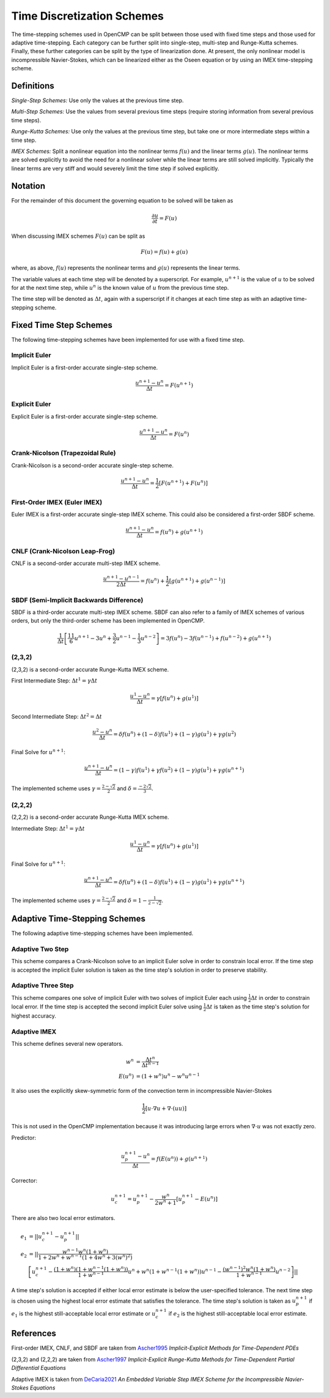 .. Notes on the various time discretization schemes.
.. _time_schemes:

Time Discretization Schemes
===========================

The time-stepping schemes used in OpenCMP can be split between those used with fixed time steps and those used for adaptive time-stepping. Each category can be further split into single-step, multi-step and Runge-Kutta schemes. Finally, these further categories can be split by the type of linearization done. At present, the only nonlinear model is incompressible Navier-Stokes, which can be linearized either as the Oseen equation or by using an IMEX time-stepping scheme.

Definitions
-----------

*Single-Step Schemes:* Use only the values at the previous time step.

*Multi-Step Schemes:* Use the values from several previous time steps (require storing information from several previous time steps).

*Runge-Kutta Schemes:* Use only the values at the previous time step, but take one or more intermediate steps within a time step.

*IMEX Schemes:* Split a nonlinear equation into the nonlinear terms :math:`f(u)` and the linear terms :math:`g(u)`. The nonlinear terms are solved explicitly to avoid the need for a nonlinear solver while the linear terms are still solved implicitly. Typically the linear terms are very stiff and would severely limit the time step if solved explicitly. 

Notation
--------

For the remainder of this document the governing equation to be solved will be taken as 

.. math::
   \frac{\partial u}{\partial t} = F(u)

When discussing IMEX schemes :math:`F(u)` can be split as

.. math::
   F(u) = f(u) + g(u)

where, as above, :math:`f(u)` represents the nonlinear terms and :math:`g(u)` represents the linear terms.

The variable values at each time step will be denoted by a superscript. For example, :math:`u^{n+1}` is the value of :math:`u` to be solved for at the next time step, while :math:`u^n` is the known value of :math:`u` from the previous time step.

The time step will be denoted as :math:`\Delta t`, again with a superscript if it changes at each time step as with an adaptive time-stepping scheme.


Fixed Time Step Schemes
-----------------------

The following time-stepping schemes have been implemented for use with a fixed time step.

Implicit Euler
**************

Implicit Euler is a first-order accurate single-step scheme.

.. math::
   \frac{u^{n+1} - u^n}{\Delta t} = F(u^{n+1})

Explicit Euler
**************

Explicit Euler is a first-order accurate single-step scheme.

.. math::
   \frac{u^{n+1} - u^n}{\Delta t} = F(u^n)

Crank-Nicolson (Trapezoidal Rule)
*********************************

Crank-Nicolson is a second-order accurate single-step scheme.

.. math::
   \frac{u^{n+1} - u^n}{\Delta t} = \frac{1}{2} \left[ F(u^{n+1}) + F(u^n) \right]

First-Order IMEX (Euler IMEX)
*****************************

Euler IMEX is a first-order accurate single-step IMEX scheme. This could also be considered a first-order SBDF scheme.

.. math::
   \frac{u^{n+1} - u^n}{\Delta t} = f(u^n) + g(u^{n+1})

CNLF (Crank-Nicolson Leap-Frog)
*******************************

CNLF is a second-order accurate multi-step IMEX scheme.

.. math::
   \frac{u^{n+1} - u^{n-1}}{2\Delta t} = f(u^n) + \frac{1}{2} \left[ g(u^{n+1}) + g(u^{n-1}) \right]

SBDF (Semi-Implicit Backwards Difference)
*****************************************

SBDF is a third-order accurate multi-step IMEX scheme. SBDF can also refer to a family of IMEX schemes of various orders, but only the third-order scheme has been implemented in OpenCMP.

.. math::
   \frac{1}{\Delta t} \left[ \frac{11}{6} u^{n+1} - 3 u^n + \frac{3}{2} u^{n-1} - \frac{1}{3} u^{n-2} \right] = 3f(u^n) - 3f(u^{n-1}) + f(u^{n-2}) + g(u^{n+1})

(2,3,2)
*******

(2,3,2) is a second-order accurate Runge-Kutta IMEX scheme. 

First Intermediate Step: :math:`\Delta t^1 = \gamma \Delta t`

.. math::
   \frac{u^1 - u^n}{\Delta t} = \gamma \left[ f(u^n) + g(u^1) \right]

Second Intermediate Step: :math:`\Delta t^2 = \Delta t`

.. math::
   \frac{u^2 - u^n}{\Delta t} = \delta f(u^n) + (1-\delta) f(u^1) + (1-\gamma) g(u^1) + \gamma g(u^2)

Final Solve for :math:`u^{n+1}`:

.. math::
   \frac{u^{n+1} - u^n}{\Delta t} = (1-\gamma) f(u^1) + \gamma f(u^2) + (1-\gamma) g(u^1) + \gamma g(u^{n+1})

The implemented scheme uses :math:`\gamma = \frac{2 - \sqrt{2}}{2}` and :math:`\delta = \frac{-2\sqrt{2}}{3}`.

(2,2,2)
*******

(2,2,2) is a second-order accurate Runge-Kutta IMEX scheme. 

Intermediate Step: :math:`\Delta t^1 = \gamma \Delta t`

.. math::
   \frac{u^1 - u^n}{\Delta t} = \gamma \left[ f(u^n) + g(u^1) \right]

Final Solve for :math:`u^{n+1}`:

.. math::
   \frac{u^{n+1} - u^n}{\Delta t} = \delta f(u^n) + (1-\delta) f(u^1) + (1-\gamma) g(u^1) + \gamma g(u^{n+1})

The implemented scheme uses :math:`\gamma = \frac{2-\sqrt{2}}{2}` and :math:`\delta = 1-\frac{1}{2 - \sqrt{2}}`.

Adaptive Time-Stepping Schemes
------------------------------

The following adaptive time-stepping schemes have been implemented.

Adaptive Two Step
*****************

This scheme compares a Crank-Nicolson solve to an implicit Euler solve in order to constrain local error. If the time step is accepted the implicit Euler solution is taken as the time step's solution in order to preserve stability. 

Adaptive Three Step
*******************

This scheme compares one solve of implicit Euler with two solves of implicit Euler each using :math:`\frac{1}{2} \Delta t` in order to constrain local error. If the time step is accepted the second implicit Euler solve using :math:`\frac{1}{2}\Delta t` is taken as the time step's solution for highest accuracy.

Adaptive IMEX
*************

This scheme defines several new operators.

.. math::
   w^n &= \frac{\Delta t^n}{\Delta t^{n-1}} \\
   E(u^n) &= (1 + w^n) u^n - w^n u^{n-1}

It also uses the explicitly skew-symmetric form of the convection term in incompressible Navier-Stokes

.. math::
   \frac{1}{2} \left[ \underline{u} \cdot \underline{\nabla} \underline{u} + \underline{\nabla} \cdot \left( \underline{u} \underline{u} \right) \right]

This is not used in the OpenCMP implementation because it was introducing large errors when :math:`\underline{\nabla} \cdot \underline{u}` was not exactly zero.

Predictor:

.. math::
   \frac{u^{n+1}_p - u^n}{\Delta t} = f(E(u^n)) + g(u^{n+1})

Corrector:

.. math::
   u^{n+1}_c = u^{n+1}_p - \frac{w^n}{2w^n + 1} \left[ u^{n+1}_p - E(u^n) \right]

There are also two local error estimators.

.. math::
   e_1 &= \lvert \lvert u_c^{n+1} - u_p^{n+1} \rvert \rvert \\
   e_2 &= \lvert \lvert \frac{w^{n-1} w^n (1 + w^n)}{1 + 2w^n + w^{n-1} (1 + 4w^n + 3(w^n)^2)} \\
   &\left[ u^{n+1}_c - \frac{(1+w^n)(1+w^{n-1}(1+w^n))}{1+w^{n-1}} u^n + w^n(1+w^{n-1}(1+w^n)) u^{n-1} - \frac{(w^{n-1})^2 w^n(1+w^n)}{1+w^{n-1}} u^{n-2} \right] \rvert \rvert

A time step's solution is accepted if either local error estimate is below the user-specified tolerance. The next time step is chosen using the highest local error estimate that satisfies the tolerance. The time step's solution is taken as :math:`u_p^{n+1}` if :math:`e_1` is the highest still-acceptable local error estimate or :math:`u_c^{n+1}` if :math:`e_2` is the highest still-acceptable local error estimate.

References
----------

First-order IMEX, CNLF, and SBDF are taken from `Ascher1995 <https://doi.org/10.1137/0732037>`_ *Implicit-Explicit Methods for Time-Dependent PDEs*

(2,3,2) and (2,2,2) are taken from `Ascher1997 <https://doi.org/10.1016/S0168-9274(97)00056-1>`_ *Implicit-Explicit Runge-Kutta Methods for Time-Dependent Partial Differential Equations*

Adaptive IMEX is taken from `DeCaria2021 <https://doi.org/10.1016/j.cma.2020.113661>`_ *An Embedded Variable Step IMEX Scheme for the Incompressible Navier-Stokes Equations* 
